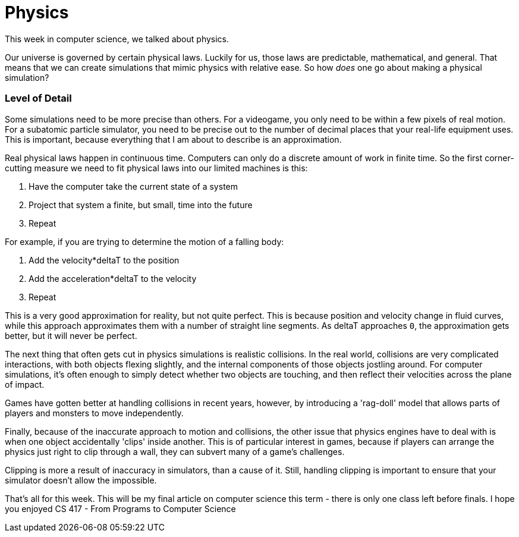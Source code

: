 = Physics

This week in computer science, we talked about physics.

Our universe is governed by certain physical laws. Luckily for us, those laws are predictable, mathematical, and general. That means that we can create simulations that mimic physics with relative ease. So how _does_ one go about making a physical simulation?

=== Level of Detail

Some simulations need to be more precise than others. For a videogame, you only need to be within a few pixels of real motion. For a subatomic particle simulator, you need to be precise out to the number of decimal places that your real-life equipment uses. This is important, because everything that I am about to describe is an approximation.

Real physical laws happen in continuous time. Computers can only do a discrete amount of work in finite time. So the first corner-cutting measure we need to fit physical laws into our limited machines is this:

1. Have the computer take the current state of a system
2. Project that system a finite, but small, time into the future
3. Repeat

For example, if you are trying to determine the motion of a falling body:

1. Add the velocity*deltaT to the position
2. Add the acceleration*deltaT to the velocity
3. Repeat

This is a very good approximation for reality, but not quite perfect. This is because position and velocity change in fluid curves, while this approach approximates them with a number of straight line segments. As deltaT approaches `0`, the approximation gets better, but it will never be perfect.

The next thing that often gets cut in physics simulations is realistic collisions. In the real world, collisions are very complicated interactions, with both objects flexing slightly, and the internal components of those objects jostling around. For computer simulations, it's often enough to simply detect whether two objects are touching, and then reflect their velocities across the plane of impact.

Games have gotten better at handling collisions in recent years, however, by introducing a 'rag-doll' model that allows parts of players and monsters to move independently.

Finally, because of the inaccurate approach to motion and collisions, the other issue that physics engines have to deal with is when one object accidentally 'clips' inside another. This is of particular interest in games, because if players can arrange the physics just right to clip through a wall, they can subvert many of a game's challenges.

Clipping is more a result of inaccuracy in simulators, than a cause of it. Still, handling clipping is important to ensure that your simulator doesn't allow the impossible.

That's all for this week. This will be my final article on computer science this term - there is only one class left before finals. I hope you enjoyed CS 417 - From Programs to Computer Science

